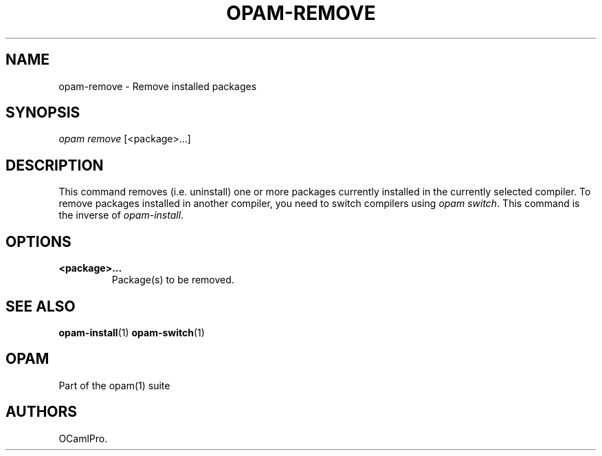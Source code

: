 .TH OPAM-REMOVE 1 "September 03, 2012" "Opam Manual" "Version 0.4"
.SH NAME
.PP
opam-remove - Remove installed packages
.SH SYNOPSIS
.PP
\f[I]opam remove\f[] [<package>...]
.SH DESCRIPTION
.PP
This command removes (i.e.
uninstall) one or more packages currently installed in the currently
selected compiler.
To remove packages installed in another compiler, you need to switch
compilers using \f[I]opam switch\f[].
This command is the inverse of \f[I]opam-install\f[].
.SH OPTIONS
.TP
.B <package>...
Package(s) to be removed.
.RS
.RE
.SH SEE ALSO
.PP
\f[B]opam-install\f[](1) \f[B]opam-switch\f[](1)
.SH OPAM
.PP
Part of the opam(1) suite
.SH AUTHORS
OCamlPro.
